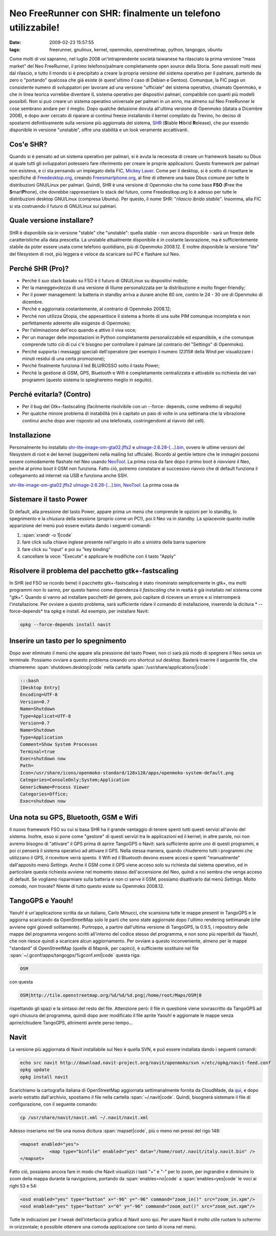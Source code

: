 Neo FreeRunner con SHR: finalmente un telefono utilizzabile!
============================================================

:date: 2009-02-23 15:57:55
:tags: freerunner, gnulinux, kernel, openmoko, openstreetmap, python, tangogps, ubuntu

Come molti di voi sapranno, nel luglio 2008 un'intraprendente società
taiwanese ha rilasciato la prima versione "mass market" del Neo
FreeRunner, il primo telefono/palmare completamente open source della
Storia. Sono passati molti mesi dal rilascio, e tutto il mondo si è
precipitato a creare la propria versione del sistema operativo per il
palmare, partendo da zero o "portando" qualcosa che già esiste (è
quest'ultimo il caso di Debian e Gentoo). Comunque, la FIC paga un
consistente numero di sviluppatori per lavorare ad una versione
"ufficiale" del sistema operativo, chiamato Openmoko, e che in linea
teorica vorrebbe diventare IL sistema operativo per dispositivi palmari,
compatibile con quanti più modelli possibili. Non si può creare un
sistema operativo universale per palmari in un anno, ma almeno sul Neo
FreeRunner le cose sembrano andare per il meglio. Dopo qualche delusione
dovuta all'ultima versione di Openmoko (datata a Dicembre 2008), e dopo
aver cercato di riparare ai continui freeze installando il kernel
compilato da Trevino, ho deciso di spostarmi definitivamente sulla
versione più aggiornata del sistema,
`SHR`_ (**S**\ table **H**\ ibrid **R**\ elease), che pur essendo 
disponibile in versione "unstable", offre una stabilità e un look 
veramente accattivanti.

Cos'e SHR?
----------

Quando si è pensato ad un sistema operativo per palmari, si è avuta la
necessita di creare un framework basato su Dbus al quale tutti gli
sviluppatori potessero fare riferimento per creare le proprie
applicazioni. Questo framework per palmari non esisteva, e ci sta
pensando un impiegato della FIC, `Mickey Lauer`_. Come per
il desktop, si è scelto di rispettare le specifiche di
`Freedesktop.org`_, creando `Freesmartphone.org`_, al fine di
ottenere una base Dbus comune per tutte le distribuzioni GNU/Linux per
palmari. Quindi, SHR è una versione di Openmoko che ha come base **FSO**
(**F**\ ree the **S**\ mart\ **P**\ hone), che dovrebbe rappresentare lo
stack del futuro, come Freedestkop.org lo è adesso per tutte le
distribuzioni desktop GNU/Linux (compresa Ubuntu). Per questo, il nome
SHR: "*rilascio ibrido stabile*\ ". Insomma, alla FIC si sta costruendo
il futuro di GNU/Linux sui palmari.

.. _SHR: http://shr-project.org/trac/wiki/WikiStart
.. _Mickey Lauer: http://www.vanille-media.de/site/index.php/about/
.. _Freedesktop.org: www.freedesktop.org
.. _Freesmartphone.org: http://www.freesmartphone.org

Quale versione installare?
--------------------------

SHR è disponibile sia in versione "stable" che "unstable": quella stable
- non ancora disponibile - sarà un freeze delle caratteristiche alla
data prescelta. La unstable attualmente disponibile è in costante
lavorazione, ma è sufficientemente stabile da poter essere usata come
telefono quotidiano, più di Openmoko 2008.12. È inoltre disponibile la
versione "lite" del filesystem di root, più leggera e veloce da
scaricare sul PC e flashare sul Neo.

Perché SHR (Pro)?
-----------------

-  Perché il suo stack basato su FSO è il futuro di GNU/Linux su
   dispositivi mobile;

-  Per la maneggevolezza di una versione di Illume personalizzata per la
   distribuzione e molto finger-friendly;

-  Per il power management: la batteria in standby arriva a durare anche
   60 ore, contro le 24 - 30 ore di Openmoko di dicembre.

-  Perché e aggiornata costantemente, al contrario di Openmoko 2008.12;

-  Perché non utilizza Qtopia, che appesantisce il sistema a fronte di
   una suite PIM comunque incompleta e non perfettamente aderente alle
   esigenze di Openmoko;

-  Per l'eliminazione dell'eco quando e attivo il viva voce;

-  Per un manager delle impostazioni in Python completamente
   personalizzabile ed espandibile, e che comunque comprende tutto ciò
   di cui c'è bisogno per controllare il palmare (al contrario del
   "Settings" di Openmoko).

-  Perché supporta i messaggi speciali dell'operatore (per esempio il
   numero *123*\ 15# della Wind per visualizzare i minuti residui di una
   certa promozione);

-  Perché finalmente funziona il led BLU/ROSSO sotto il tasto Power;

-  Perché la gestione di GSM, GPS, Bluetooth e Wifi è completamente
   centralizzata e attivabile su richiesta dei vari programmi (questo
   sistema lo spiegheremo meglio in seguito).

Perché evitarla? (Contro)
-------------------------

-  Per il bug del Gtk+-fastscaling (facilmente risolvibile con un
   --force- depends, come vedremo di seguito)

-  Per qualche minore problema di instabilità (mi è capitato un paio di
   volte in una settimana che la vibrazione continui anche dopo aver
   risposto ad una telefonata, costringendomi al riavvio del cell).

Installazione
-------------

Personalmente ho installato
`shr-lite-image-om-gta02.jffs2 <http://build.shr-project.org/shr-unstable/images/om-gta02/shr-lite-image-om-gta02.jffs2>`_
e
`uImage-2.6.28-[...].bin <http://build.shr-project.org/shr-unstable/images/om-gta02/uImage-2.6.28-oe1+gitr34240a1c06ae36180dee695aa25bbae869b2aa26-r3-om-gta02.bin>`_,
ovvero le ultime versioni del filesystem di root e del kernel
(suggeritemi nella mailing list ufficiale). Ricordo al gentile lettore
che le immagini possono essere comodamente flashate nel Neo usando
`NeoTool <http://wiki.openmoko.org/wiki/NeoTool>`_. La prima cosa da
fare dopo il primo boot è *riavviare* il Neo, perché al primo boot il
GSM non funziona. Fatto ciò, potremo constatare al successivo riavvio
che di default funziona il collegamento ad internet via USB e funziona
anche SSH.

`shr-lite-image-om-gta02.jffs2 <http://build.shr-project.org/shr-unstable/images/om-gta02/shr-lite-image-om-gta02.jffs2>`_
`uImage-2.6.28-[...].bin <http://build.shr-project.org/shr-unstable/images/om-gta02/uImage-2.6.28-oe1+gitr34240a1c06ae36180dee695aa25bbae869b2aa26-r3-om-gta02.bin>`_,
`NeoTool <http://wiki.openmoko.org/wiki/NeoTool>`_. La prima cosa da

Sistemare il tasto Power
------------------------

Di default, alla pressione del tasto Power, appare prima un menù che
comprende le opzioni per lo standby, lo spegnimento e la chiusura della
sessione (proprio come un PC!), poi il Neo va in standby. La spiacevole
quanto inutile apparizione del menù può essere evitata dando i seguenti
comandi:

1. :span:`xrandr -o 1|code`

2. fare click sulla chiave inglese presente nell'angolo in alto a
   sinistra della barra superiore

3. fare click su "input" e poi su "key binding"

4. cancellare la voce: "Execute" e applicare le modifiche con il tasto
   "Apply"

Risolvere il problema del pacchetto gtk+-fastscaling
----------------------------------------------------

In SHR (ed FSO se ricordo bene) il pacchetto gtk+-fastscaling è stato
rinominato semplicemente in gtk+, ma molti programmi non lo sanno, per
questo hanno come dipendenza il *fastscaling* che in realtà è già
installato nel sistema come "gtk+". Quando si vanno ad installare
pacchetti del genere, può capitare di ricevere un errore e si
interromperà l'installazione. Per ovviare a questo problema, sarà
sufficiente ridare il comando di installazione, inserendo la dicitura *
--force-depends* tra opkg e install. Ad esempio, per installare Navit:

.. code-block:: bash

    opkg --force-depends install navit

Inserire un tasto per lo spegnimento
------------------------------------

Dopo aver eliminato il menù che appare alla pressione del tasto Power,
non ci sarà più modo di spegnere il Neo senza un terminale. Possiamo
ovviare a questo problema creando uno shortcut sul desktop. Basterà
inserire il seguente file, che chiameremo :span:`shutdown.desktop|code` nella
cartella :span:`/usr/share/applications/|code`:

.. code-block:: bash

    :::bash
    [Desktop Entry]
    Encoding=UTF-8
    Version=0.7
    Name=Shutdown
    Type=Applicat=UTF-8
    Version=0.7
    Name=Shutdown
    Type=Application
    Comment=Show System Processes
    Terminal=true
    Exec=shutdown now
    Path=
    Icon=/usr/share/icons/openmoko-standard/128x128/apps/openmoko-system-default.png
    Categories=ConsoleOnly;System;Application
    GenericName=Process Viewer
    Categories=Office;
    Exec=shutdown now

Una nota su GPS, Bluetooth, GSM e Wifi
--------------------------------------

Il nuovo framework FSO su cui si basa SHR ha il grande vantaggio di
tenere spenti tutti questi servizi all'avvio del sistema. Inoltre, esso
si pone come "gestore" di questi servizi tra le applicazioni ed il
kernel; in altre parole, noi non avremo bisogno di "attivare" il GPS
prima di aprire TangoGPS o Navit: sarà sufficiente aprire uno di questi
programmi, e poi ci penserà il sistema operativo ad attivare il GPS.
Nella stessa maniera, quando chiuderemo tutti i programmi che utilizzano
il GPS, il ricevitore verrà spento. Il Wifi ed il Bluetooth devono
essere accesi e spenti "manualmente" dall'apposito menù *Settings*.
Anche il GSM come il GPS viene acceso solo su richiesta dal sistema
operativo, ed in particolare questa richiesta avviene nel momento stesso
dell'accensione del Neo, quindi a noi sembra che venga acceso di
default. Se vogliamo risparmiare sulla batteria e non ci serve il GSM,
possiamo disattivarlo dal menù *Settings*. Molto comodo, non trovate?
Niente di tutto questo esiste su Openmoko 2008.12.

TangoGPS e Yaouh!
-----------------

Yaouh! è un'applicazione scritta da un italiano, Carlo Minucci, che
scansiona tutte le mappe presenti in TangoGPS e le aggiorna scaricando
da OpenStreetMap solo le parti che sono state aggiornate dopo l'ultimo
rendering settimanale (che avviene ogni giovedì solitamente). Purtroppo,
a partire dall'ultima versione di TangoGPS, la 0.9.5, i repository delle
mappe del programma vengono scritti all'interno del codice stesso del
programma, e non sono più reperibili da Yaouh!, che non riesce quindi a
scaricare alcun aggiornamento. Per ovviare a questo inconveniente,
almeno per le mappe "standard" di OpenStreetMap (quelle di Mapnik, per
capirci), è sufficiente sostituire nel file
:span:`~/.gconf/apps/tangogps/%gconf.xml|code` questa riga:

.. code-block:: bash

   OSM

con questa

.. code-block:: bash

   OSM|http://tile.openstreetmap.org/%d/%d/%d.png|/home/root/Maps/OSM|0

rispettando gli spazi e la sintassi del resto del file. Attenzione però:
il file in questione viene sovrascritto da TangoGPS ad ogni chiusura del
programma, quindi dopo aver modificato il file aprite Yaouh! e
aggiornate le mappe senza aprire/chiudere TangoGPS, altrimenti avrete
perso tempo...

Navit
-----

La versione più aggiornata di Navit installabile sul Neo è quella SVN, e
può essere installata dando i seguenti comandi:

.. code-block:: bash

   echo src navit http://download.navit-project.org/navit/openmoko/svn >/etc/opkg/navit-feed.conf
   opkg update
   opkg install navit

Scarichiamo la cartografia italiana di OpenStreetMap aggiornata
settimanalmente fornita da CloudMade, da
`qui <http://downloads.cloudmade.com/europe/italy/italy.navit.bin.zip>`_,
e dopo averlo estratto dall'archivio, spostiamo il file nella cartella
:span:`~/.navit|code`. Quindi, bisognerà sistemare il file di configurazione, con
il seguente comando:

.. code-block:: bash

   cp /usr/share/navit/navit.xml ~/.navit/navit.xml

Adesso inseriamo nel file una nuova dicitura :span:`mapset|code`, più o meno nei
pressi del rigo 148:

.. code-block:: html

   <mapset enabled="yes">
              <map type="binfile" enabled="yes" data="/home/root/.navit/italy.navit.bin" />
   </mapset>

Fatto ciò, possiamo ancora fare in modo che Navit visualizzi i tasti "+"
e "-" per lo zoom, per ingrandire e diminuire lo zoom della mappa
durante la navigazione, portando da :span:`enables=no|code` a :span:`enables=yes|code` le voci
ai righi 53 e 54:

.. code-block:: html

   <osd enabled="yes" type="button" x="-96" y="-96" command="zoom_in()" src="zoom_in.xpm"/>
   <osd enabled="yes" type="button" x="0" y="-96" command="zoom_out()" src="zoom_out.xpm"/>

Tutte le indicazioni per il tweak dell'interfaccia grafica di Navit sono
qui. Per usare Navit è molto utile ruotare lo schermo in orizzontale; è
possibile ottenere una comoda applicazione con tanto di icona nel menù.
